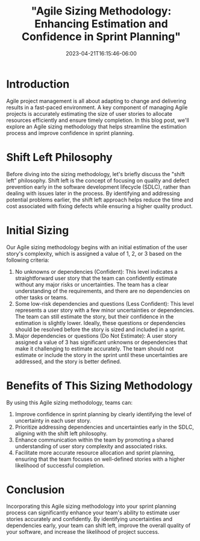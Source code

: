 #+title: "Agile Sizing Methodology: Enhancing Estimation and Confidence in Sprint Planning"
#+date:  2023-04-21T16:15:46-06:00
#+draft: false

* Introduction
Agile project management is all about adapting to change and delivering results in a fast-paced environment. A key component of managing Agile projects is accurately estimating the size of user stories to allocate resources efficiently and ensure timely completion. In this blog post, we'll explore an Agile sizing methodology that helps streamline the estimation process and improve confidence in sprint planning.
* Shift Left Philosophy
Before diving into the sizing methodology, let's briefly discuss the "shift left" philosophy. Shift left is the concept of focusing on quality and defect prevention early in the software development lifecycle (SDLC), rather than dealing with issues later in the process. By identifying and addressing potential problems earlier, the shift left approach helps reduce the time and cost associated with fixing defects while ensuring a higher quality product.
* Initial Sizing
Our Agile sizing methodology begins with an initial estimation of the user story's complexity, which is assigned a value of 1, 2, or 3 based on the following criteria:

1. No unknowns or dependencies (Confident): This level indicates a straightforward user story that the team can confidently estimate without any major risks or uncertainties. The team has a clear understanding of the requirements, and there are no dependencies on other tasks or teams.
2. Some low-risk dependencies and questions (Less Confident): This level represents a user story with a few minor uncertainties or dependencies. The team can still estimate the story, but their confidence in the estimation is slightly lower. Ideally, these questions or dependencies should be resolved before the story is sized and included in a sprint.
3. Major dependencies or questions (Do Not Estimate): A user story assigned a value of 3 has significant unknowns or dependencies that make it challenging to estimate accurately. The team should not estimate or include the story in the sprint until these uncertainties are addressed, and the story is better defined.
* Benefits of This Sizing Methodology
By using this Agile sizing methodology, teams can:
1. Improve confidence in sprint planning by clearly identifying the level of uncertainty in each user story.
1. Prioritize addressing dependencies and uncertainties early in the SDLC, aligning with the shift left philosophy.
1. Enhance communication within the team by promoting a shared understanding of user story complexity and associated risks.
1. Facilitate more accurate resource allocation and sprint planning, ensuring that the team focuses on well-defined stories with a higher likelihood of successful completion.
* Conclusion
Incorporating this Agile sizing methodology into your sprint planning process can significantly enhance your team's ability to estimate user stories accurately and confidently. By identifying uncertainties and dependencies early, your team can shift left, improve the overall quality of your software, and increase the likelihood of project success.
